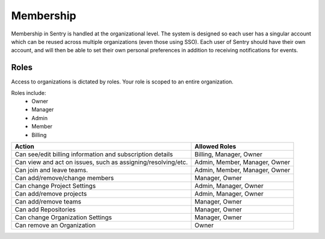 Membership
==========

Membership in Sentry is handled at the organizational level. The system is designed so each user has a singular account which can be reused across multiple organizations (even those using SSO). Each user of Sentry should have their own account, and will then be able to set their own personal preferences in addition to receiving notifications for events.

Roles
-----

Access to organizations is dictated by roles. Your role is scoped to an entire organization.

Roles include:
   * Owner
   * Manager
   * Admin
   * Member
   * Billing

+------------+--------------------+------------------------------+
|     Action                      |  Allowed Roles               |
+=================================+==============================+
| Can see/edit billing information| Billing, Manager, Owner      |
| and subscription details        |                              |
+---------------------------------+-----------+------------------+
| Can view and act on issues, such| Admin, Member, Manager, Owner|
| as assigning/resolving/etc.     |                              |
+---------------------------------+-----------+------------------+
| Can join and leave teams.       | Admin, Member, Manager, Owner|
+---------------------------------+-----------+------------------+
| Can add/remove/change members   | Manager, Owner               |
+---------------------------------+-----------+------------------+
| Can change Project Settings     | Admin, Manager, Owner        |
+---------------------------------+-----------+------------------+
| Can add/remove projects         | Admin, Manager, Owner        |
+---------------------------------+------------------------------+
| Can add/remove teams            | Manager, Owner               |
+---------------------------------+------------------------------+
| Can add Repositories            | Manager, Owner               |
+---------------------------------+-----------+------------------+
| Can change Organization Settings| Manager, Owner               |
+---------------------------------+-----------+------------------+
| Can remove an Organization      | Owner                        |
+---------------------------------+-----------+------------------+
